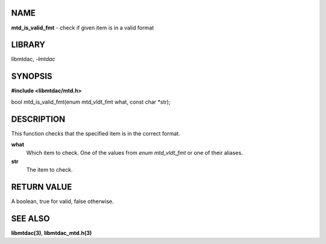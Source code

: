 NAME
====

**mtd_is_valid_fmt** - check if given item is in a valid format

LIBRARY
=======

libmtdac, *-lmtdac*

SYNOPSIS
========

**#include <libmtdac/mtd.h>**

bool mtd_is_valid_fmt(enum mtd_vldt_fmt what, const char \*str);

DESCRIPTION
===========

This function checks that the specified item is in the correct format.

**what**
    Which item to check. One of the values from *enum mtd_vldt_fmt* or one
    of their aliases.

**str**
    The item to check.

RETURN VALUE
============

A boolean, true for valid, false otherwise.

SEE ALSO
========

**libmtdac(3)**,
**libmtdac_mtd.h(3)**
